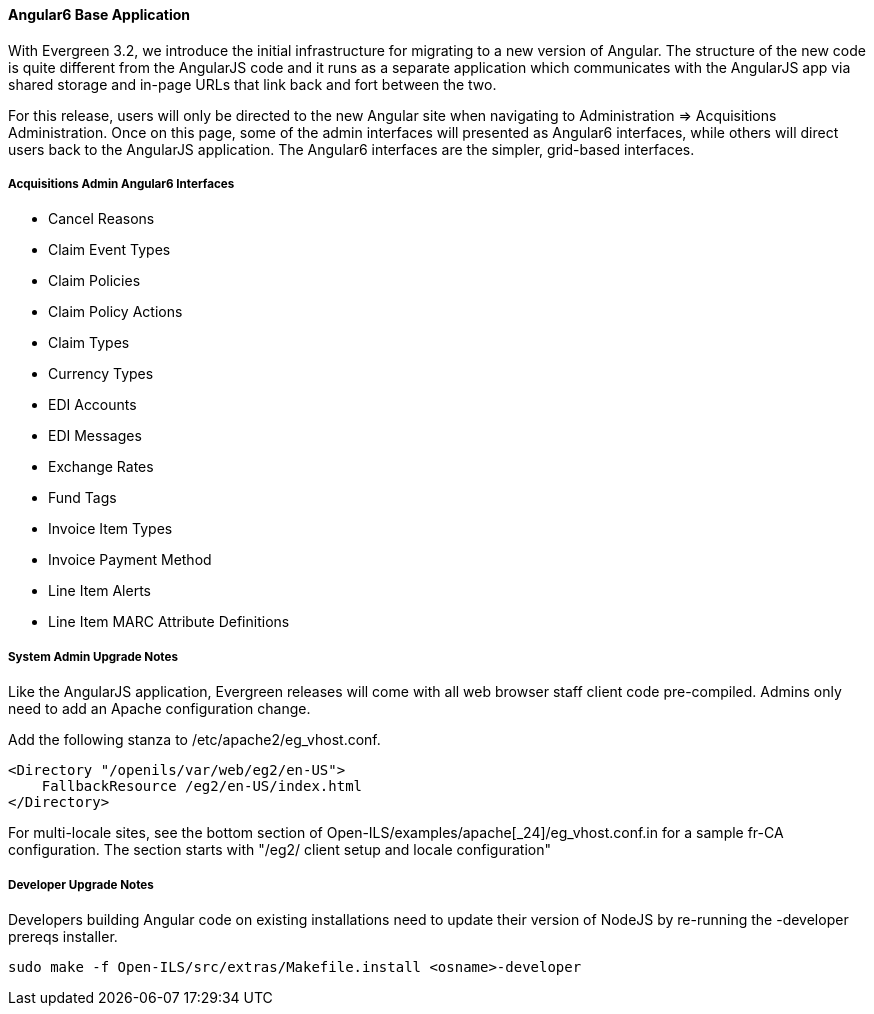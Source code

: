 Angular6 Base Application
^^^^^^^^^^^^^^^^^^^^^^^^^
With Evergreen 3.2, we introduce the initial infrastructure for
migrating to a new version of Angular.  The structure of the new code
is quite different from the AngularJS code and it runs as a separate
application which communicates with the AngularJS app via shared storage
and in-page URLs that link back and fort between the two.

For this release, users will only be directed to the new Angular site
when navigating to Administration => Acquisitions Administration.  Once
on this page, some of the admin interfaces will presented as Angular6
interfaces, while others will direct users back to the AngularJS
application.  The Angular6 interfaces are the simpler, grid-based
interfaces.

Acquisitions Admin Angular6 Interfaces
++++++++++++++++++++++++++++++++++++++

 * Cancel Reasons
 * Claim Event Types
 * Claim Policies
 * Claim Policy Actions
 * Claim Types
 * Currency Types
 * EDI Accounts
 * EDI Messages
 * Exchange Rates
 * Fund Tags
 * Invoice Item Types
 * Invoice Payment Method
 * Line Item Alerts
 * Line Item MARC Attribute Definitions

System Admin Upgrade Notes
++++++++++++++++++++++++++

Like the AngularJS application, Evergreen releases will come with all
web browser staff client code pre-compiled.  Admins only need to add an
Apache configuration change.

Add the following stanza to /etc/apache2/eg_vhost.conf.

[source,conf]
--------------------------------------------------------------------------
<Directory "/openils/var/web/eg2/en-US">                                       
    FallbackResource /eg2/en-US/index.html                                     
</Directory>  
--------------------------------------------------------------------------

For multi-locale sites, see the bottom section of
Open-ILS/examples/apache[_24]/eg_vhost.conf.in for a sample fr-CA
configuration.  The section starts with "/eg2/ client setup and locale
configuration"

Developer Upgrade Notes
+++++++++++++++++++++++

Developers building Angular code on existing installations need to update 
their version of NodeJS by re-running the -developer prereqs installer.

[source,sh]
--------------------------------------------------------------------------
sudo make -f Open-ILS/src/extras/Makefile.install <osname>-developer
--------------------------------------------------------------------------


